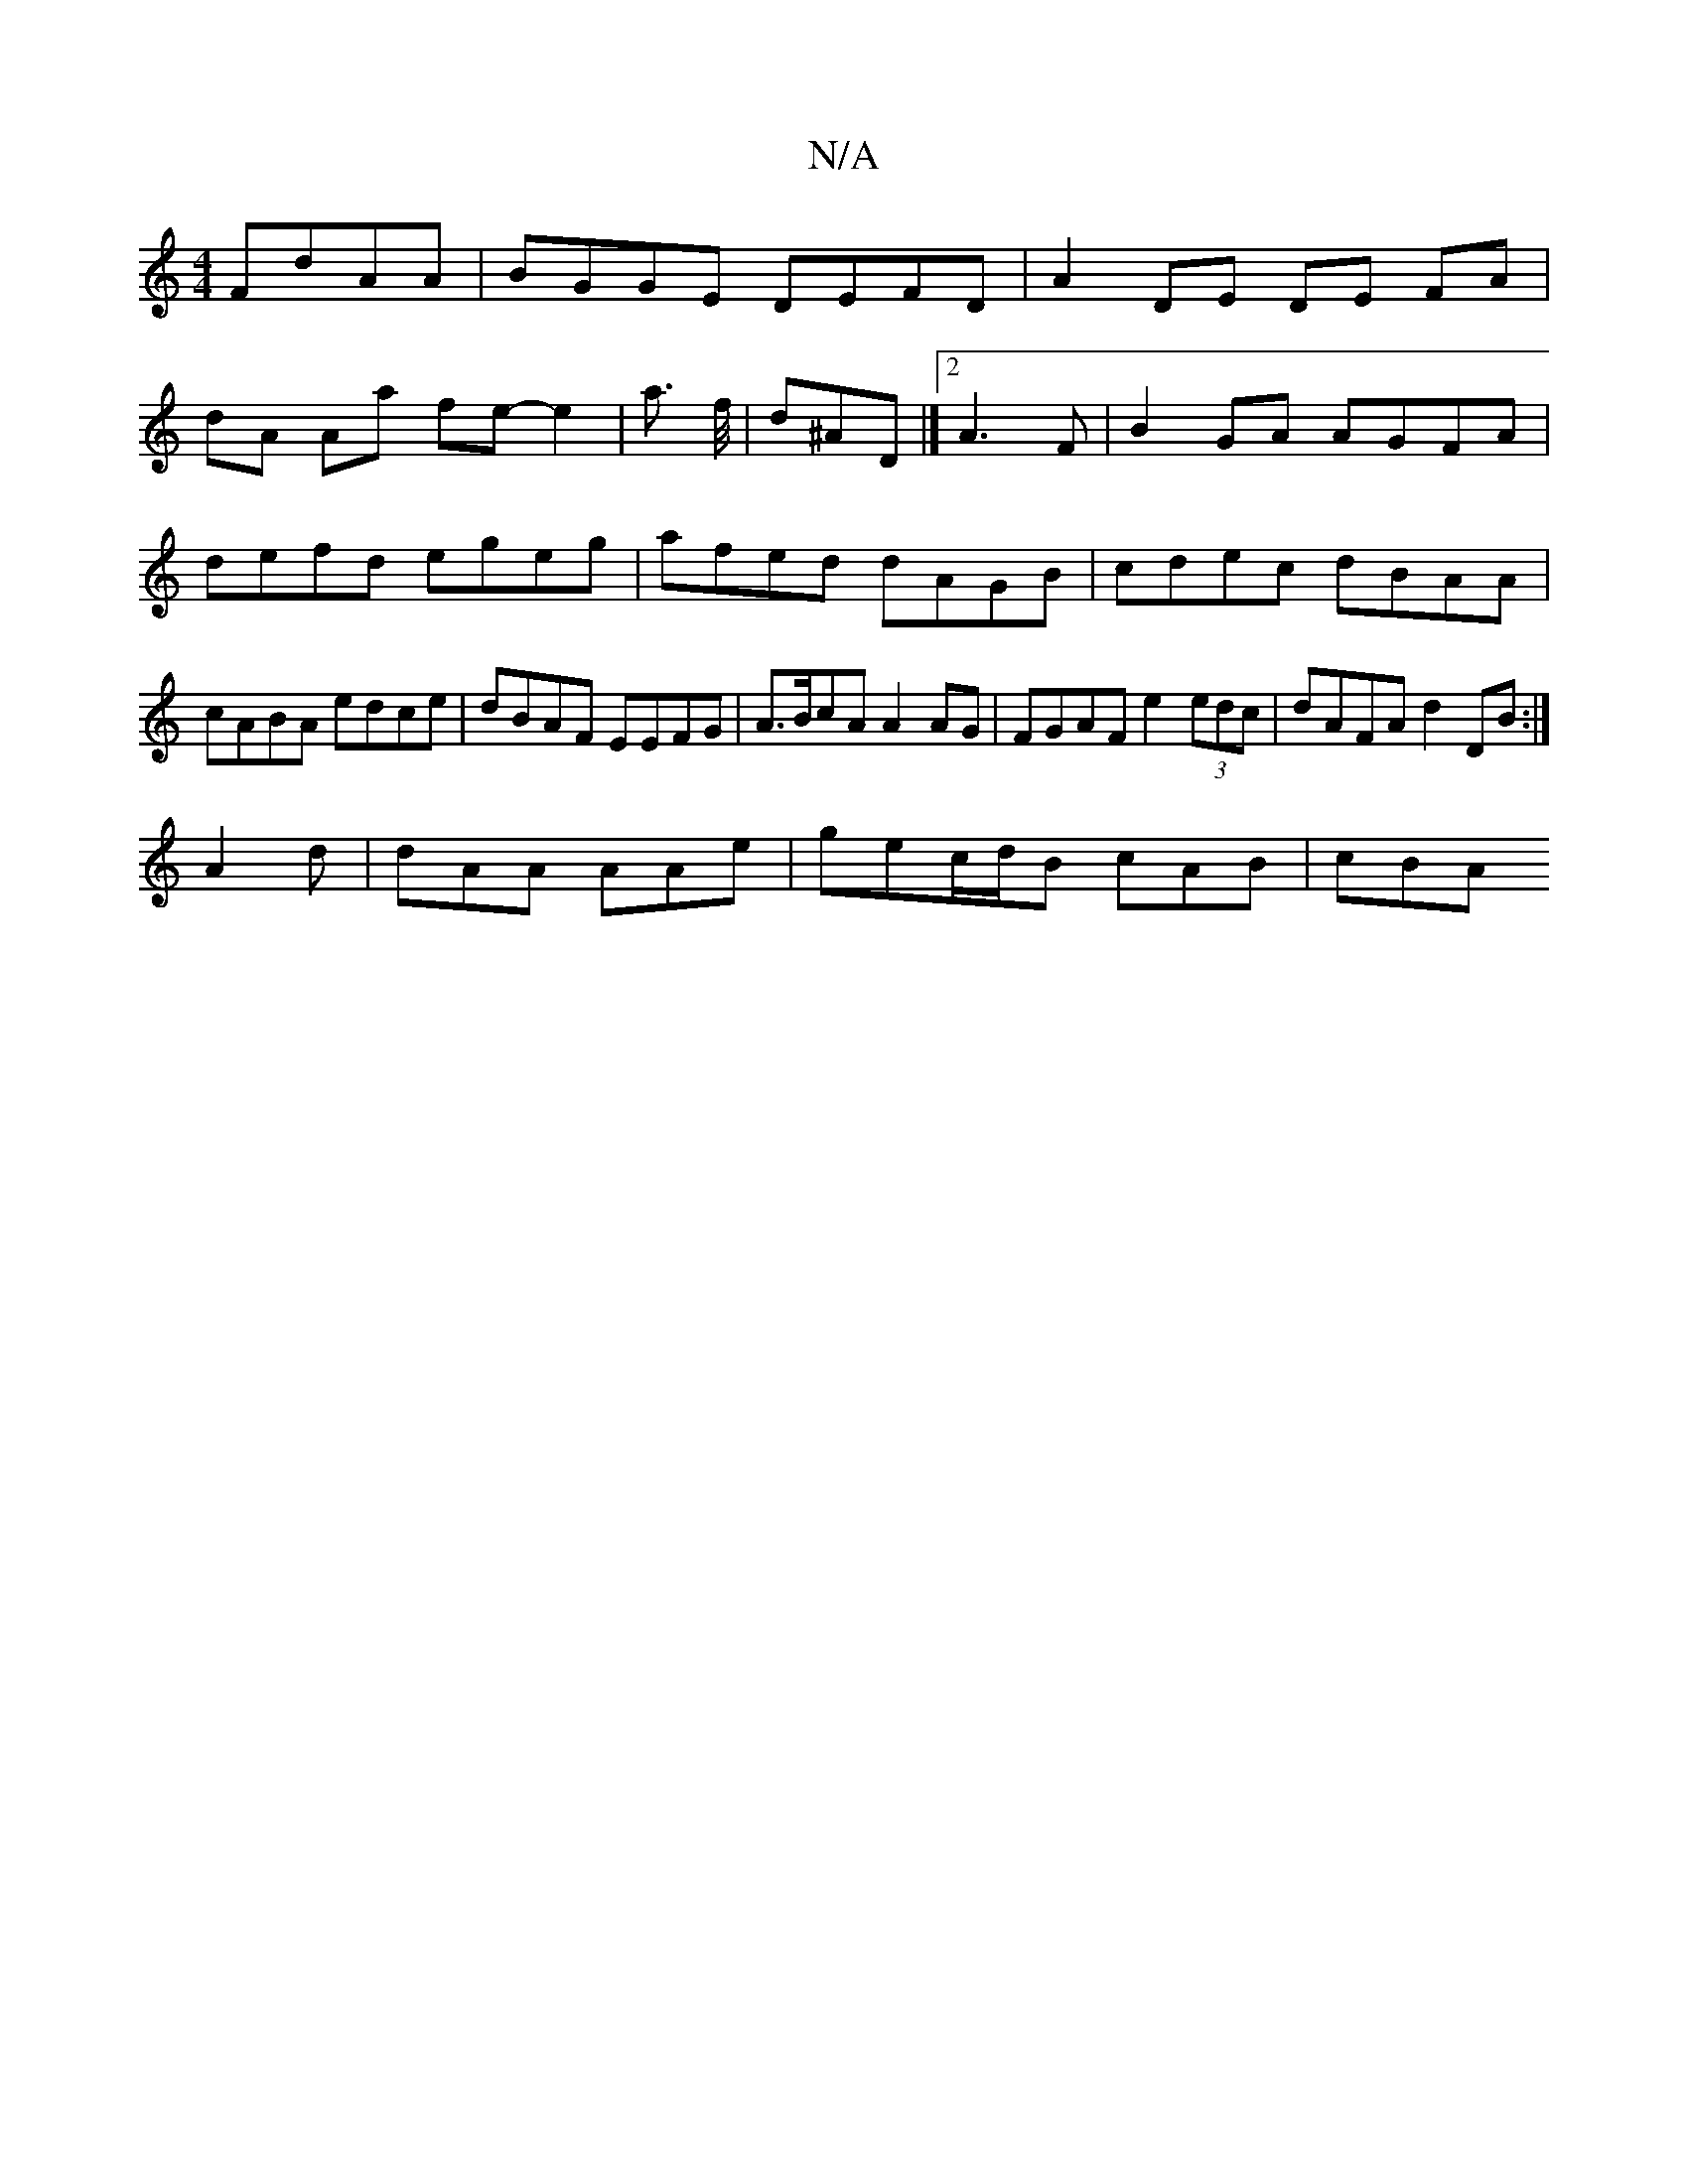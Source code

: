 X:1
T:N/A
M:4/4
R:N/A
K:Cmajor
 FdAA | BGGE DEFD | A2 DE DE FA|
dA Aa fe- e2 | a3/2 f//|d^AD|][2 A3F |B2 GA AGFA|defd egeg|afed dAGB|cdec dBAA|cABA edce|dBAF EEFG|A>BcA A2 AG| FGAF e2 (3edc|dAFA d2 DB:|
A2d|dAA AAe|gec/d/B cAB-|cBA